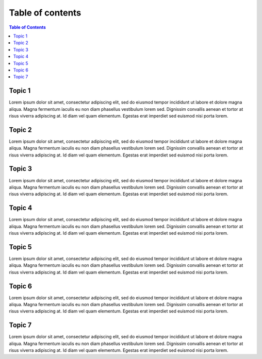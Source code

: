 Table of contents
=================

.. contents:: Table of Contents
   :depth: 1
   :local:

.. _Topic1 :

***************
Topic 1
***************

Lorem ipsum dolor sit amet, consectetur adipiscing elit,
sed do eiusmod tempor incididunt ut labore et dolore magna aliqua.
Magna fermentum iaculis eu non diam phasellus vestibulum lorem sed.
Dignissim convallis aenean et tortor at risus viverra adipiscing at.
Id diam vel quam elementum. Egestas erat imperdiet sed euismod nisi porta lorem.

.. _Topic2:

***************
Topic 2
***************

Lorem ipsum dolor sit amet, consectetur adipiscing elit,
sed do eiusmod tempor incididunt ut labore et dolore magna aliqua.
Magna fermentum iaculis eu non diam phasellus vestibulum lorem sed.
Dignissim convallis aenean et tortor at risus viverra adipiscing at.
Id diam vel quam elementum. Egestas erat imperdiet sed euismod nisi porta lorem.

.. _Topic3:

***************
Topic 3
***************

Lorem ipsum dolor sit amet, consectetur adipiscing elit,
sed do eiusmod tempor incididunt ut labore et dolore magna aliqua.
Magna fermentum iaculis eu non diam phasellus vestibulum lorem sed.
Dignissim convallis aenean et tortor at risus viverra adipiscing at.
Id diam vel quam elementum. Egestas erat imperdiet sed euismod nisi porta lorem.

.. _Topic4:

***************
Topic 4
***************

Lorem ipsum dolor sit amet, consectetur adipiscing elit,
sed do eiusmod tempor incididunt ut labore et dolore magna aliqua.
Magna fermentum iaculis eu non diam phasellus vestibulum lorem sed.
Dignissim convallis aenean et tortor at risus viverra adipiscing at.
Id diam vel quam elementum. Egestas erat imperdiet sed euismod nisi porta lorem.

.. _Topic5:

***************
Topic 5
***************

Lorem ipsum dolor sit amet, consectetur adipiscing elit,
sed do eiusmod tempor incididunt ut labore et dolore magna aliqua.
Magna fermentum iaculis eu non diam phasellus vestibulum lorem sed.
Dignissim convallis aenean et tortor at risus viverra adipiscing at.
Id diam vel quam elementum. Egestas erat imperdiet sed euismod nisi porta lorem.

.. _Topic6:

***************
Topic 6
***************

Lorem ipsum dolor sit amet, consectetur adipiscing elit,
sed do eiusmod tempor incididunt ut labore et dolore magna aliqua.
Magna fermentum iaculis eu non diam phasellus vestibulum lorem sed.
Dignissim convallis aenean et tortor at risus viverra adipiscing at.
Id diam vel quam elementum. Egestas erat imperdiet sed euismod nisi porta lorem.

.. _Topic7:

***************
Topic 7
***************

Lorem ipsum dolor sit amet, consectetur adipiscing elit,
sed do eiusmod tempor incididunt ut labore et dolore magna aliqua.
Magna fermentum iaculis eu non diam phasellus vestibulum lorem sed.
Dignissim convallis aenean et tortor at risus viverra adipiscing at.
Id diam vel quam elementum. Egestas erat imperdiet sed euismod nisi porta lorem.